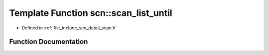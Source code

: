 .. _exhale_function_namespacescn_1a6e8a3ababba1dbc40ac0e09e02f857c7:

Template Function scn::scan_list_until
======================================

- Defined in :ref:`file_include_scn_detail_scan.h`


Function Documentation
----------------------


.. doxygenfunction:: scn::scan_list_until(Range&&, Container&, CharT, CharT)
